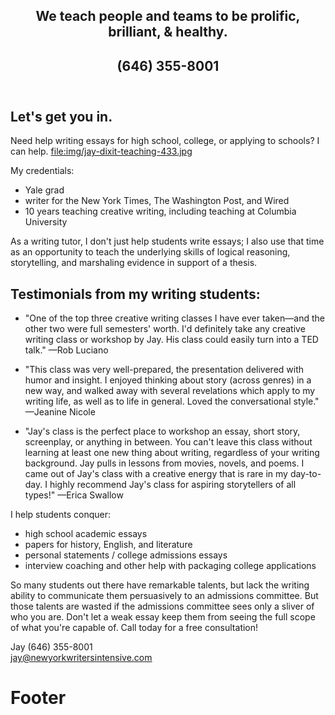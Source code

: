 #+HTML_HEAD: <link rel='stylesheet' type='text/css' href='css/style.css' /> 
#+HTML_HEAD: <link rel='stylesheet' type='text/css' href='css/content.css' /> 
#+HTML_HEAD: <script src='js/jquery.min.js'></script> 
#+HTML_HEAD: <script src="js/index.js"></script> 
#+OPTIONS:   H:6 num:nil toc:nil :nil @:t ::t |:t ^:t-:t f:t *:t <:t

#+BEGIN_HTML
<div id="scroll-animate">
  <div id="scroll-animate-main">
    <div class="wrapper-parallax">
      <header>
        <div class="accidental">
<h2>We teach people and teams to be prolific, <strong>brilliant</strong>, & healthy.</h2>
<h2>(646) 355-8001</h2>

</div>
        </div>
      </header> 
      <section class="content">

#+END_HTML 


* Let's get you in. 
Need help writing essays for high school, college, or applying to schools? I can help. 
file:img/jay-dixit-teaching-433.jpg 

My credentials:
- Yale grad
- writer for the New York Times, The Washington Post, and Wired
- 10 years teaching creative writing, including teaching at Columbia University

As a writing tutor, I don't just help students write essays; I also use that time as an opportunity to teach the underlying skills of logical reasoning, storytelling, and marshaling evidence in support of a thesis.

#+BEGIN_HTML
<p style="clear:both"></p> 
#+END_HTML 

* Testimonials from my writing students:

- "One of the top three creative writing classes I have ever taken---and the other two were full semesters' worth. I'd definitely take any creative writing class or workshop by Jay. His class could easily turn into a TED talk." ---Rob Luciano

- "This class was very well-prepared, the presentation delivered with humor and insight. I enjoyed thinking about story (across genres) in a new way, and walked away with several revelations which apply to my writing life, as well as to life in general. Loved the conversational style." ---Jeanine Nicole

- "Jay's class is the perfect place to workshop an essay, short story, screenplay, or anything in between. You can't leave this class without learning at least one new thing about writing, regardless of your writing background. Jay pulls in lessons from movies, novels, and poems. I came out of Jay's class with a creative energy that is rare in my day-to-day. I highly recommend Jay's class for aspiring storytellers of all types!" ---Erica Swallow

I help students conquer: 
- high school academic essays
- papers for history, English, and literature
- personal statements / college admissions essays
- interview coaching and other help with packaging college applications

So many students out there have remarkable talents, but lack the writing ability to communicate them persuasively to an admissions committee. But those talents are wasted if the admissions committee sees only a sliver of who you are. Don't let a weak essay keep them from seeing the full scope of what you're capable of. Call today for a free consultation! 

Jay (646) 355-8001 \\
[[mailto:jay@newyorkwritersintensive.com][jay@newyorkwritersintensive.com]]

#+BEGIN_HTML
</section>

      <footer>
        <h1>Footer</h1>
      </footer>
    </div>
  </div>
</div> 
#+END_HTML 
